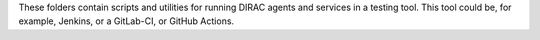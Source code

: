 .. -*- mode: rst -*-

These folders contain scripts and utilities for running DIRAC agents and services in a testing tool. This tool could be, for example, Jenkins, or a GitLab-CI, or GitHub Actions.
